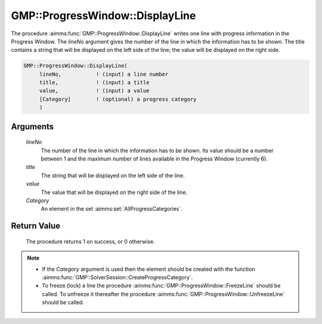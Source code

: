 .. aimms:procedure:: GMP::ProgressWindow::DisplayLine(lineNo, title, value, Category)

.. _GMP::ProgressWindow::DisplayLine:

GMP::ProgressWindow::DisplayLine
================================

The procedure :aimms:func:`GMP::ProgressWindow::DisplayLine` writes one line with
progress information in the Progress Window. The *lineNo* argument gives
the number of the line in which the information has to be shown. The
title contains a string that will be displayed on the left side of the
line; the value will be displayed on the right side.

.. code-block:: aimms

    GMP::ProgressWindow::DisplayLine(
         lineNo,           ! (input) a line number
         title,            ! (input) a title
         value,            ! (input) a value
         [Category]        ! (optional) a progress category
         )

Arguments
---------

    *lineNo*
        The number of the line in which the information has to be shown. Its
        value should be a number between 1 and the maximum number of lines
        available in the Progress Window (currently 6).

    *title*
        The string that will be displayed on the left side of the line.

    *value*
        The value that will be displayed on the right side of the line.

    *Category*
        An element in the set :aimms:set:`AllProgressCategories`.

Return Value
------------

    The procedure returns 1 on success, or 0 otherwise.

.. note::

    -  If the *Category* argument is used then the element should be created
       with the function :aimms:func:`GMP::SolverSession::CreateProgressCategory`.

    -  To freeze (lock) a line the procedure
       :aimms:func:`GMP::ProgressWindow::FreezeLine` should be called. To unfreeze it
       thereafter the procedure :aimms:func:`GMP::ProgressWindow::UnfreezeLine` should
       be called.

.. seealso::

    The routines :aimms:func:`GMP::ProgressWindow::DisplaySolverStatus`, :aimms:func:`GMP::ProgressWindow::DisplayProgramStatus`, :aimms:func:`GMP::ProgressWindow::DisplaySolver`, :aimms:func:`GMP::ProgressWindow::FreezeLine`, :aimms:func:`GMP::ProgressWindow::UnfreezeLine` and
    :aimms:func:`GMP::SolverSession::CreateProgressCategory`.
